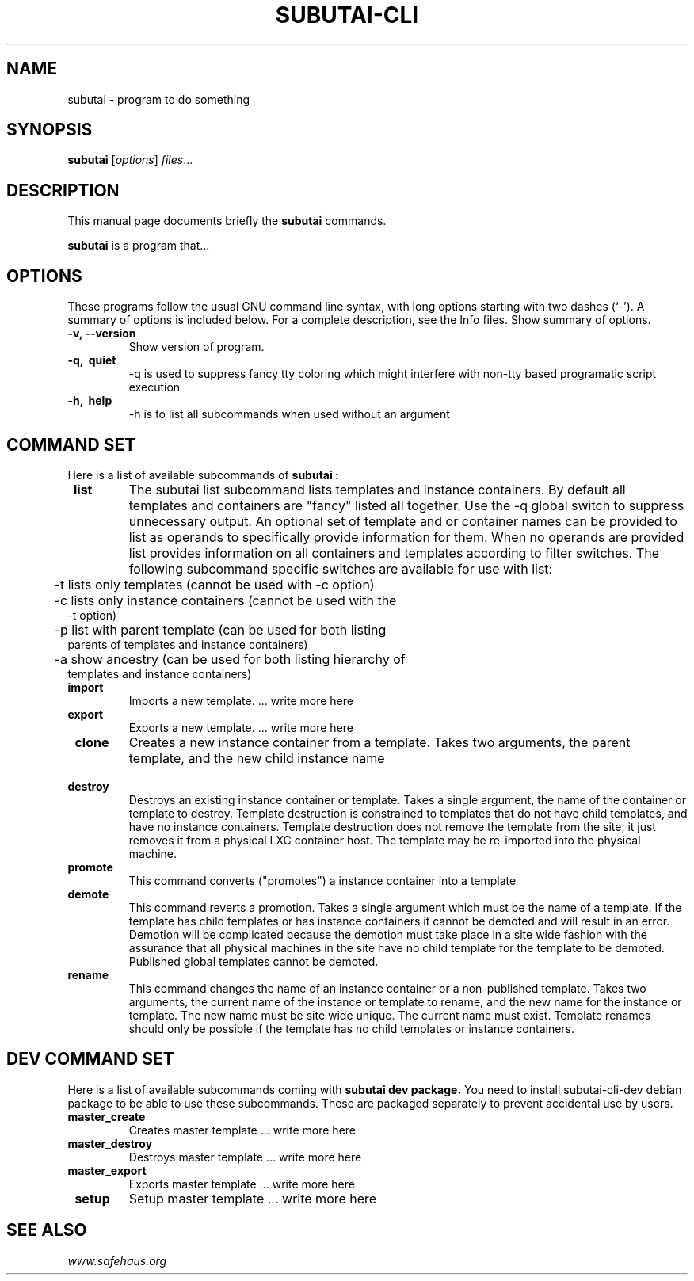 .\"                                      Hey, EMACS: -*- nroff -*-
.\" (C) Copyright 2014 Salih Kardan <salih@gmail.com>,
.\"
.\" First parameter, NAME, should be all caps
.\" Second parameter, SECTION, should be 1-8, maybe w/ subsection
.\" other parameters are allowed: see man(7), man(1)
.TH SUBUTAI-CLI SECTION "July 13, 2014"
.\" Please adjust this date whenever revising the manpage.
.\"
.\" Some roff macros, for reference:
.\" .nh        disable hyphenation
.\" .hy        enable hyphenation
.\" .ad l      left justify
.\" .ad b      justify to both left and right margins
.\" .nf        disable filling
.\" .fi        enable filling
.\" .br        insert line break
.\" .sp <n>    insert n+1 empty lines
.\" for manpage-specific macros, see man(7)
.SH NAME
subutai \- program to do something

.SH SYNOPSIS
.B subutai
.RI [ options ] " files" ...
.br

.SH DESCRIPTION
This manual page documents briefly the
.B subutai
commands.
.PP
.\" TeX users may be more comfortable with the \fB<whatever>\fP and
.\" \fI<whatever>\fP escape sequences to invode bold face and italics,
.\" respectively.
\fBsubutai\fP is a program that...

.SH OPTIONS
These programs follow the usual GNU command line syntax, with long
options starting with two dashes (`-').
A summary of options is included below.
For a complete description, see the Info files.
Show summary of options.
.TP
.B \-v, \-\-version
Show version of program.

.TP
.B \-q, \ quiet
-q is used to suppress fancy tty coloring which might interfere with non-tty based programatic script execution

.TP
.B \-h, \ help
-h is to list all subcommands when used without an argument

.SH COMMAND SET

Here is a list of available subcommands of
.B subutai :

.TP
.B \ list
The subutai list subcommand lists templates and instance containers. By default all templates and containers are "fancy" listed all together. Use the -q global switch to suppress unnecessary output. An optional set of template and or container names can be provided to list as operands to specifically provide information for them. When no operands are provided list provides information on all containers and templates according to filter switches. The following subcommand specific switches are available for use with list:
.TP
	\       -t lists only templates (cannot be used with -c option)
.TP
	\       -c lists only instance containers (cannot be used with the -t option)
.TP
	\       -p list with parent template (can be used for both listing parents of templates and instance containers)
.TP
	\       -a show ancestry (can be used for both listing hierarchy of templates and instance containers)

.TP
.B \ import
Imports a new template. ... write more here

.TP
.B \ export
Exports a new template. ... write more here

.TP
.B \ clone 
Creates a new instance container from a template. Takes two arguments, the parent template, and the new child instance name

.TP
.B \ destroy
Destroys an existing instance container or template. Takes a single argument, the name of the container or template to destroy. Template destruction is constrained to templates that do not have child templates, and have no instance containers. Template destruction does not remove the template from the site, it just removes it from a physical LXC container host. The template may be re-imported into the physical machine.

.TP
.B \ promote
This command converts ("promotes") a instance container into a template

.TP
.B \ demote
This command reverts a promotion. Takes a single argument which must be the name of a template. If the template has child templates or has instance containers it cannot be demoted and will result in an error. Demotion will be complicated because the demotion must take place in a site wide fashion with the assurance that all physical machines in the site have no child template for the template to be demoted. Published global templates cannot be demoted.

.TP
.B \ rename
This command changes the name of an instance container or a non-published template. Takes two arguments, the current name of the instance or template to rename, and the new name for the instance or template. The new name must be site wide unique. The current name must exist. Template renames should only be possible if the template has no child templates or instance containers.


.SH DEV COMMAND SET

Here is a list of available subcommands coming with
.B subutai dev package.
You need to install subutai-cli-dev debian package to be able to use these subcommands. These are packaged separately to prevent accidental use by users.

.TP
.B \ master_create
Creates master template ... write more here

.TP
.B \ master_destroy
Destroys master template ... write more here

.TP
.B \ master_export
Exports master template ... write more here 

.TP
.B \ setup
Setup master template ... write more here 

.SH SEE ALSO
.IR "www.safehaus.org"

